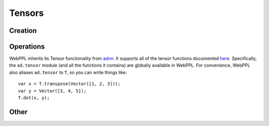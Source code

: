 Tensors
=======

Creation
--------

.. js:function:: Vector(arr)

   :param array arr: array of values

   Creates a tensor with dimension ``[m, 1]``, where ``m`` is the
   length of ``arr``.

   Example::

     Vector([1, 2, 3])

.. js:function:: Matrix(arr)

   :param array arr: array of arrays of values

   Creates a tensor with dimension ``[m, n]``, where ``m`` is the
   length of ``arr`` and ``n`` is the length of ``arr[0]``.

   Example::

     Matrix([[1, 2], [3, 4]])

.. js:function:: Tensor(dims, arr)

   :param array dims: array of dimension sizes
   :param array arr: array of values

   Creates a tensor with dimension ``dims`` out of a flat array ``arr``.

   Example::

     Tensor([2, 2, 2], [1, 2, 3, 4, 5, 6, 7, 8])

.. js:function:: zeros(dims)

   :param array dims: dimension of tensor

   Creates a tensor with dimension ``dims`` and all elements equal to
   zero.

   Example::

     zeros([10, 1])

.. js:function:: ones(dims)

   :param array dims: dimension of tensor

   Creates a tensor with dimension ``dims`` and all elements equal to
   one.

   Example::

     ones([10, 1])

.. js:function:: idMatrix(n)

   Returns the ``n`` by ``n`` identity matrix.

.. js:function:: oneHot(k, n)

   Returns a vector of length ``n`` in which the ``k`` :sup:`th` entry
   is one and all other entries are zero.

Operations
----------

WebPPL inherits its Tensor functionality from `adnn <https://github.com/dritchie/adnn>`_. It supports all of the tensor functions documented `here <https://github.com/dritchie/adnn/blob/master/ad/README.md#available-ad-primitive-functions>`_. Specifically, the ``ad.tensor`` module (and all the functions it contains) are globally available in WebPPL. For convenience, WebPPL also aliases ``ad.tensor`` to ``T``, so you can write things like::

    var x = T.transpose(Vector([1, 2, 3]));
    var y = Vector([3, 4, 5]);
    T.dot(x, y);

Other
-----

.. js:function:: dims(tensor)

   Returns the shape of ``tensor``.

   ::

     dims(ones([3, 2])) // => [3, 2]

.. js:function:: concat(arr)

   Returns the vector obtained by concatenating array of vectors
   ``arr``.

   ::

     concat([Vector([1, 2]), Vector([3, 4])]) // => Vector([1, 2, 3, 4])

